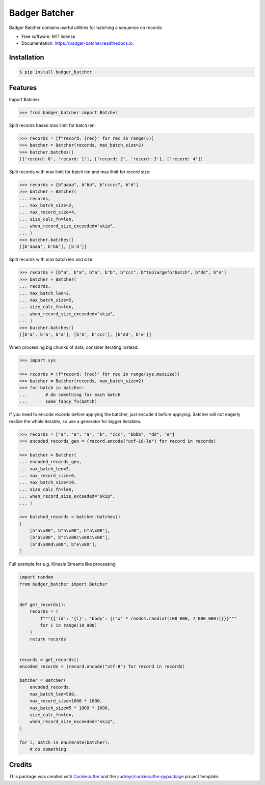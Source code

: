 ==============
Badger Batcher
==============


.. image:: https://img.shields.io/pypi/v/badger_batcher.svg
        :target: https://pypi.python.org/pypi/badger_batcher

.. image:: https://travis-ci.com/tkasu/badger_batcher.svg?branch=master
        :target: https://travis-ci.com/tkasu/badger_batcher

.. image:: https://readthedocs.org/projects/badger-batcher/badge/?version=latest
        :target: https://badger-batcher.readthedocs.io/en/latest/?version=latest
        :alt: Documentation Status




Badger Batcher contains useful utilities for batching a sequence on records


* Free software: MIT license
* Documentation: https://badger-batcher.readthedocs.io.


Installation
------------

.. code-block:: bash

    $ pip install badger_batcher


Features
--------

Import Batcher:

.. code-block:: python

    >>> from badger_batcher import Batcher


Split records based max limit for batch len:

.. code-block:: python

    >>> records = [f"record: {rec}" for rec in range(5)]
    >>> batcher = Batcher(records, max_batch_size=2)
    >>> batcher.batches()
    [['record: 0', 'record: 1'], ['record: 2', 'record: 3'], ['record: 4']]

Split records with max limit for batch len and max limit for record size:

.. code-block:: python

    >>> records = [b"aaaa", b"bb", b"ccccc", b"d"]
    >>> batcher = Batcher(
    ... records,
    ... max_batch_size=2,
    ... max_record_size=4,
    ... size_calc_fn=len,
    ... when_record_size_exceeded="skip",
    ... )
    >>> batcher.batches()
    [[b'aaaa', b'bb'], [b'd']]

Split records with max batch len and size:

.. code-block:: python

    >>> records = [b"a", b"a", b"a", b"b", b"ccc", b"toolargeforbatch", b"dd", b"e"]
    >>> batcher = Batcher(
    ... records,
    ... max_batch_len=3,
    ... max_batch_size=5,
    ... size_calc_fn=len,
    ... when_record_size_exceeded="skip",
    ... )
    >>> batcher.batches()
    [[b'a', b'a', b'a'], [b'b', b'ccc'], [b'dd', b'e']]

When processing big chunks of data, consider iterating instead:

.. code-block:: python

    >>> import sys

    >>> records = (f"record: {rec}" for rec in range(sys.maxsize))
    >>> batcher = Batcher(records, max_batch_size=2)
    >>> for batch in batcher:
    ...       # do something for each batch
    ...       some_fancy_fn(batch)

If you need to encode records before applying the batcher, just encode it before applying.
Batcher will not eagerly realize the whole iterable, so use a generator for bigger iterables.

.. code-block:: python

    >>> records = ["a", "a", "a", "b", "ccc", "bbbb", "dd", "e"]
    >>> encoded_records_gen = (record.encode("utf-16-le") for record in records)

    >>> batcher = Batcher(
    ... encoded_records_gen,
    ... max_batch_len=3,
    ... max_record_size=6,
    ... max_batch_size=10,
    ... size_calc_fn=len,
    ... when_record_size_exceeded="skip",
    ... )

    >>> batched_records = batcher.batches()
    [
        [b"a\x00", b"a\x00", b"a\x00"],
        [b"b\x00", b"c\x00c\x00c\x00"],
        [b"d\x00d\x00", b"e\x00"],
    ]

Full example for e.g. Kinesis Streams like processing

.. code-block:: python

    import random
    from badger_batcher import Batcher


    def get_records():
        records = (
            f"""{{'id': '{i}', 'body': {('x' * random.randint(100_000, 7_000_000))}}}"""
            for i in range(10_000)
        )
        return records


    records = get_records()
    encoded_records = (record.encode("utf-8") for record in records)

    batcher = Batcher(
        encoded_records,
        max_batch_len=500,
        max_record_size=1000 * 1000,
        max_batch_size=5 * 1000 * 1000,
        size_calc_fn=len,
        when_record_size_exceeded="skip",
    )

    for i, batch in enumerate(batcher):
        # do something


Credits
-------

This package was created with Cookiecutter_ and the `audreyr/cookiecutter-pypackage`_ project template.

.. _Cookiecutter: https://github.com/audreyr/cookiecutter
.. _`audreyr/cookiecutter-pypackage`: https://github.com/audreyr/cookiecutter-pypackage
